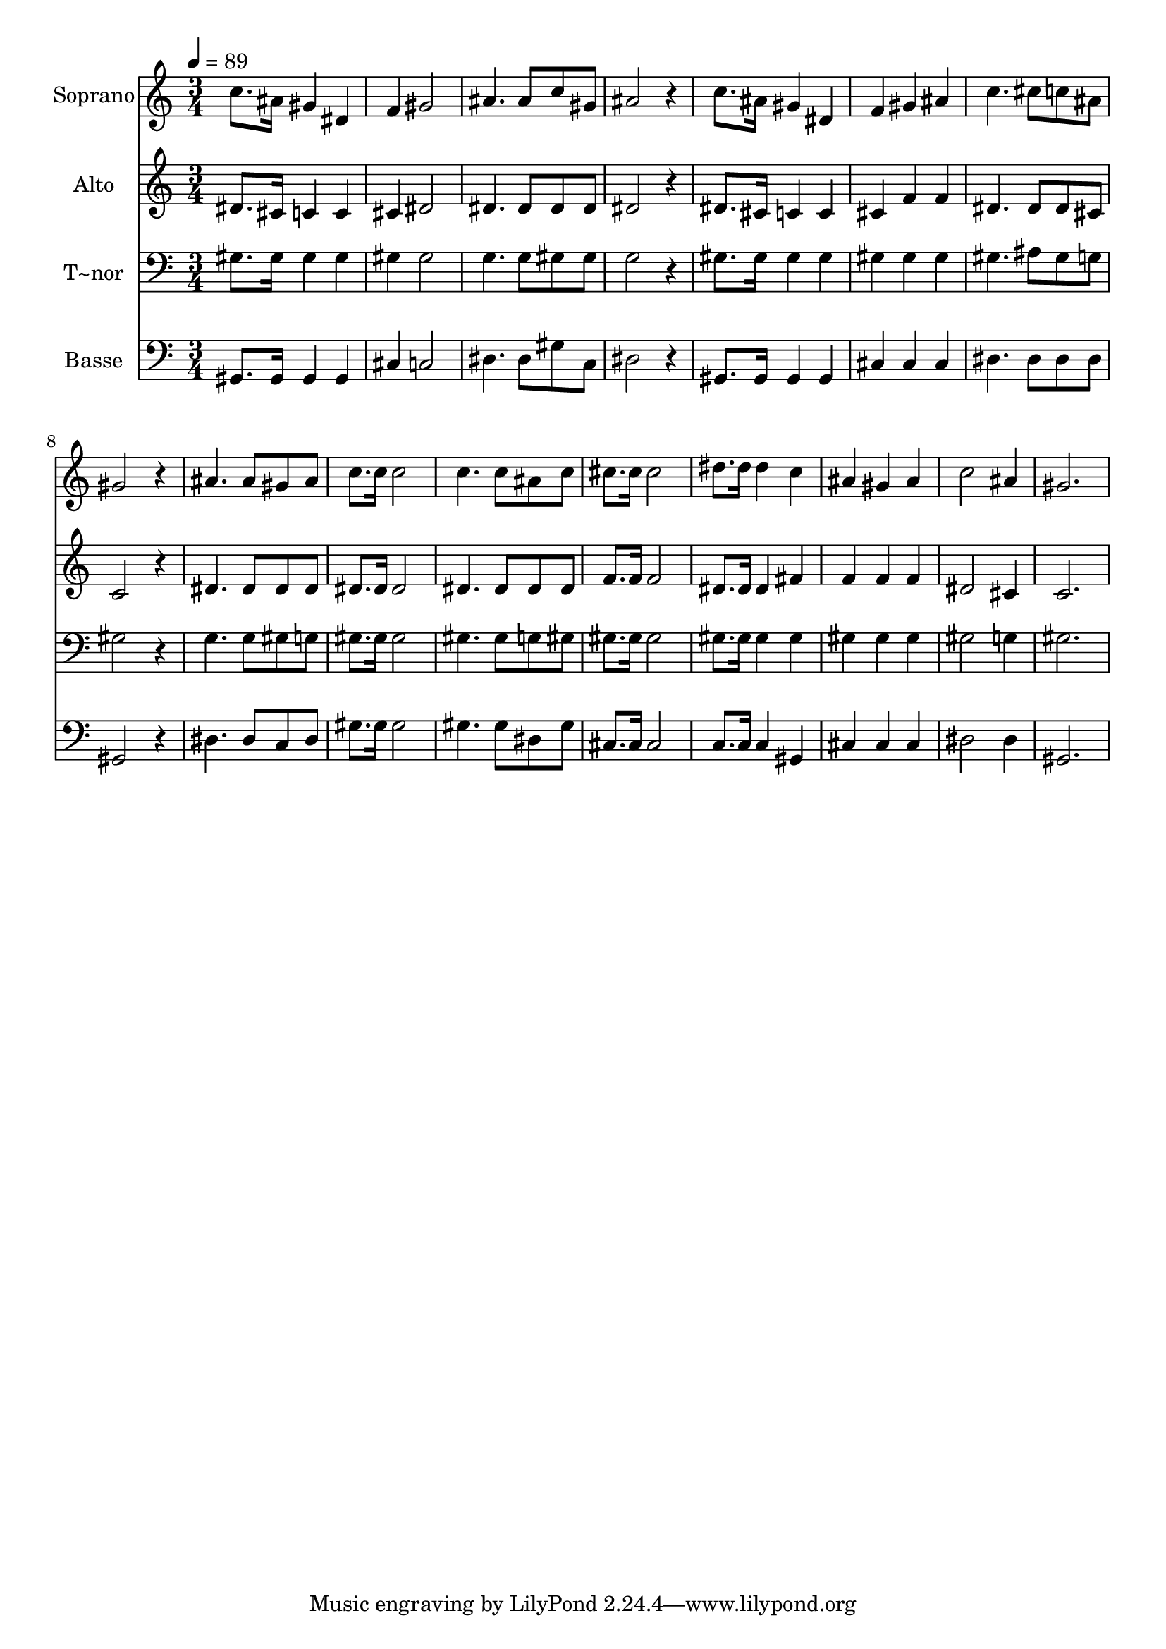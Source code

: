 % Lily was here -- automatically converted by /usr/bin/midi2ly from 344.mid
\version "2.14.0"

\layout {
  \context {
    \Voice
    \remove "Note_heads_engraver"
    \consists "Completion_heads_engraver"
    \remove "Rest_engraver"
    \consists "Completion_rest_engraver"
  }
}

trackAchannelA = {
  
  \time 3/4 
  
  \tempo 4 = 89 
  
}

trackA = <<
  \context Voice = voiceA \trackAchannelA
>>


trackBchannelA = {
  
  \set Staff.instrumentName = "Soprano"
  
}

trackBchannelB = \relative c {
  c''8. ais16 gis4 dis 
  | % 2
  f gis2 
  | % 3
  ais4. ais8 c gis 
  | % 4
  ais2 r4 
  | % 5
  c8. ais16 gis4 dis 
  | % 6
  f gis ais 
  | % 7
  c4. cis8 c ais 
  | % 8
  gis2 r4 
  | % 9
  ais4. ais8 gis ais 
  | % 10
  c8. c16 c2 
  | % 11
  c4. c8 ais c 
  | % 12
  cis8. cis16 cis2 
  | % 13
  dis8. dis16 dis4 c 
  | % 14
  ais gis ais 
  | % 15
  c2 ais4 
  | % 16
  gis2. 
  | % 17
  
}

trackB = <<
  \context Voice = voiceA \trackBchannelA
  \context Voice = voiceB \trackBchannelB
>>


trackCchannelA = {
  
  \set Staff.instrumentName = "Alto"
  
}

trackCchannelC = \relative c {
  dis'8. cis16 c4 c 
  | % 2
  cis dis2 
  | % 3
  dis4. dis8 dis dis 
  | % 4
  dis2 r4 
  | % 5
  dis8. cis16 c4 c 
  | % 6
  cis f f 
  | % 7
  dis4. dis8 dis cis 
  | % 8
  c2 r4 
  | % 9
  dis4. dis8 dis dis 
  | % 10
  dis8. dis16 dis2 
  | % 11
  dis4. dis8 dis dis 
  | % 12
  f8. f16 f2 
  | % 13
  dis8. dis16 dis4 fis 
  | % 14
  f f f 
  | % 15
  dis2 cis4 
  | % 16
  c2. 
  | % 17
  
}

trackC = <<
  \context Voice = voiceA \trackCchannelA
  \context Voice = voiceB \trackCchannelC
>>


trackDchannelA = {
  
  \set Staff.instrumentName = "T~nor"
  
}

trackDchannelC = \relative c {
  gis'8. gis16 gis4 gis 
  | % 2
  gis gis2 
  | % 3
  g4. g8 gis gis 
  | % 4
  g2 r4 
  | % 5
  gis8. gis16 gis4 gis 
  | % 6
  gis gis gis 
  | % 7
  gis4. ais8 gis g 
  | % 8
  gis2 r4 
  | % 9
  g4. g8 gis g 
  | % 10
  gis8. gis16 gis2 
  | % 11
  gis4. gis8 g gis 
  | % 12
  gis8. gis16 gis2 
  | % 13
  gis8. gis16 gis4 gis 
  | % 14
  gis gis gis 
  | % 15
  gis2 g4 
  | % 16
  gis2. 
  | % 17
  
}

trackD = <<

  \clef bass
  
  \context Voice = voiceA \trackDchannelA
  \context Voice = voiceB \trackDchannelC
>>


trackEchannelA = {
  
  \set Staff.instrumentName = "Basse"
  
}

trackEchannelC = \relative c {
  gis8. gis16 gis4 gis 
  | % 2
  cis c2 
  | % 3
  dis4. dis8 gis c, 
  | % 4
  dis2 r4 
  | % 5
  gis,8. gis16 gis4 gis 
  | % 6
  cis cis cis 
  | % 7
  dis4. dis8 dis dis 
  | % 8
  gis,2 r4 
  | % 9
  dis'4. dis8 c dis 
  | % 10
  gis8. gis16 gis2 
  | % 11
  gis4. gis8 dis gis 
  | % 12
  cis,8. cis16 cis2 
  | % 13
  c8. c16 c4 gis 
  | % 14
  cis cis cis 
  | % 15
  dis2 dis4 
  | % 16
  gis,2. 
  | % 17
  
}

trackE = <<

  \clef bass
  
  \context Voice = voiceA \trackEchannelA
  \context Voice = voiceB \trackEchannelC
>>


\score {
  <<
    \context Staff=trackB \trackA
    \context Staff=trackB \trackB
    \context Staff=trackC \trackA
    \context Staff=trackC \trackC
    \context Staff=trackD \trackA
    \context Staff=trackD \trackD
    \context Staff=trackE \trackA
    \context Staff=trackE \trackE
  >>
  \layout {}
  \midi {}
}
